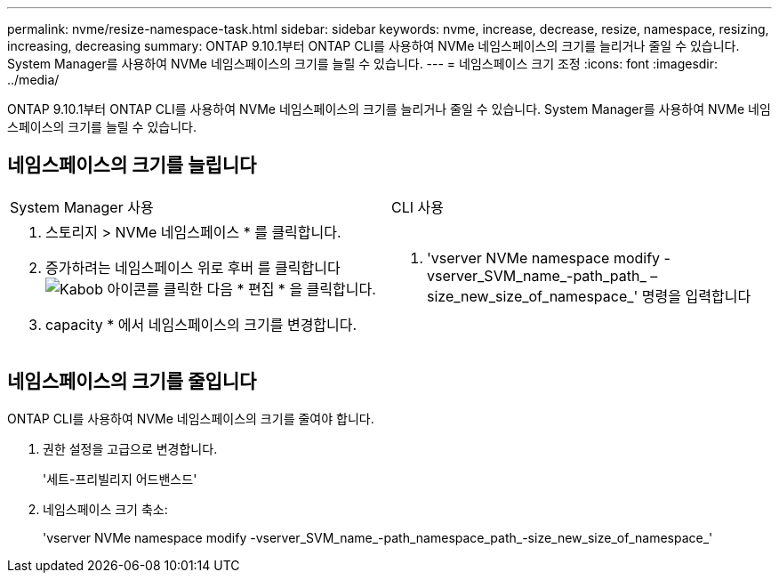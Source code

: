 ---
permalink: nvme/resize-namespace-task.html 
sidebar: sidebar 
keywords: nvme, increase, decrease, resize, namespace, resizing, increasing, decreasing 
summary: ONTAP 9.10.1부터 ONTAP CLI를 사용하여 NVMe 네임스페이스의 크기를 늘리거나 줄일 수 있습니다. System Manager를 사용하여 NVMe 네임스페이스의 크기를 늘릴 수 있습니다. 
---
= 네임스페이스 크기 조정
:icons: font
:imagesdir: ../media/


[role="lead"]
ONTAP 9.10.1부터 ONTAP CLI를 사용하여 NVMe 네임스페이스의 크기를 늘리거나 줄일 수 있습니다. System Manager를 사용하여 NVMe 네임스페이스의 크기를 늘릴 수 있습니다.



== 네임스페이스의 크기를 늘립니다

|===


| System Manager 사용 | CLI 사용 


 a| 
. 스토리지 > NVMe 네임스페이스 * 를 클릭합니다.
. 증가하려는 네임스페이스 위로 후버 를 클릭합니다 image:icon_kabob.gif["Kabob 아이콘"]를 클릭한 다음 * 편집 * 을 클릭합니다.
. capacity * 에서 네임스페이스의 크기를 변경합니다.

 a| 
. 'vserver NVMe namespace modify -vserver_SVM_name_-path_path_ –size_new_size_of_namespace_' 명령을 입력합니다


|===


== 네임스페이스의 크기를 줄입니다

ONTAP CLI를 사용하여 NVMe 네임스페이스의 크기를 줄여야 합니다.

. 권한 설정을 고급으로 변경합니다.
+
'세트-프리빌리지 어드밴스드'

. 네임스페이스 크기 축소:
+
'vserver NVMe namespace modify -vserver_SVM_name_-path_namespace_path_-size_new_size_of_namespace_'


